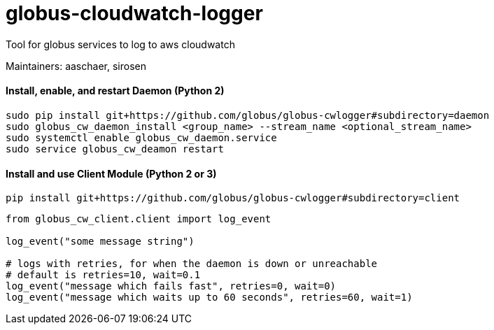 = globus-cloudwatch-logger

Tool for globus services to log to aws cloudwatch

Maintainers: aaschaer, sirosen

==== Install, enable, and restart Daemon (Python 2)

----
sudo pip install git+https://github.com/globus/globus-cwlogger#subdirectory=daemon
sudo globus_cw_daemon_install <group_name> --stream_name <optional_stream_name>
sudo systemctl enable globus_cw_daemon.service
sudo service globus_cw_deamon restart
----

==== Install and use Client Module (Python 2 or 3)

----
pip install git+https://github.com/globus/globus-cwlogger#subdirectory=client
----

----
from globus_cw_client.client import log_event

log_event("some message string")

# logs with retries, for when the daemon is down or unreachable
# default is retries=10, wait=0.1
log_event("message which fails fast", retries=0, wait=0)
log_event("message which waits up to 60 seconds", retries=60, wait=1)
----
